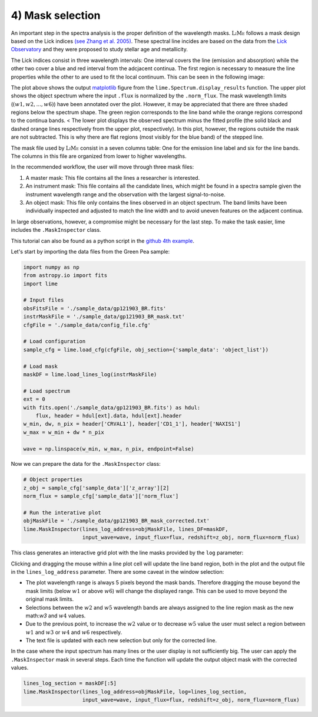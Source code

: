 4) Mask selection
=================

An important step in the spectra analysis is the proper definition of the wavelength masks. :math:`\textsc{LiMe}` follows
a mask design based on the Lick indices `(see Zhang et al. 2005) <https://arxiv.org/abs/astro-ph/0508634v1>`_. These spectral
line incides are based on the data from the `Lick Observatory <https://www.lickobservatory.org/>`_ and they were proposed to study stellar age and metallicity.

The Lick indices consist in three wavelength intervals: One interval covers the line (emission and absorption) while the
other two cover a blue and red interval from the adcjacent continua. The first region is necessary to measure the line
properties while the other to are used to fit the local continuum. This can be seen in the following image:

.. image:: ../_static/mask_selection.jpg

The plot above shows the output `matplotlib <https://matplotlib.org/>`_ figure from the ``lime.Spectrum.display_results``
function. The upper plot shows the object spectrum where the input ``.flux`` is normalized by the ``.norm_flux``. The
mask wavelength limits (:math:`(w1, w2, ..., w6 )`) have been annotated over the plot. However, it may be appreciated that
there are three shaded regions below the spectrum shape. The green region corresponds to the line band while the orange
regions correspond to the continua bands.
<
The lower plot displays the observed spectrum minus the fitted profile (the solid black and dashed orange lines
respectively from the upper plot, respectively). In this plot, however, the regions outside the mask are not subtracted.
This is why there are flat regions (most visibly for the blue band) of the stepped line.

The mask file used by :math:`\textsc{LiMe}` consist in a seven columns table: One for the emission line label and six for
the line bands. The columns in this file are organized from lower to higher wavelengths.

.. image:: ../_static/4_mask_file.png

In the recommended workflow, the user will move through three mask files:

1. A master mask: This file contains all the lines a researcher is interested.
2. An instrument mask: This file contains all the candidate lines, which might be found in a spectra sample given the
   instrument wavelength range and the observation with the largest signal-to-noise.
3. An object mask: This file only contains the lines observed in an object spectrum. The band limits have been individually
   inspected and adjusted to match the line width and to avoid uneven features on the adjacent continua.

In large observations, however, a compromise might be necessary for the last step. To make the task easier, lime includes
the ``.MaskInspector`` class.

This tutorial can also be found as a python script in the `github 4th example <https://github.com/Vital-Fernandez/lime/blob/master/examples/example4_interactive_mask_plots.py>`_.

Let's start by importing the data files from the Green Pea sample:

.. code-block:: python

    import numpy as np
    from astropy.io import fits
    import lime

    # Input files
    obsFitsFile = './sample_data/gp121903_BR.fits'
    instrMaskFile = './sample_data/gp121903_BR_mask.txt'
    cfgFile = './sample_data/config_file.cfg'

    # Load configuration
    sample_cfg = lime.load_cfg(cfgFile, obj_section={'sample_data': 'object_list'})

    # Load mask
    maskDF = lime.load_lines_log(instrMaskFile)

    # Load spectrum
    ext = 0
    with fits.open('./sample_data/gp121903_BR.fits') as hdul:
        flux, header = hdul[ext].data, hdul[ext].header
    w_min, dw, n_pix = header['CRVAL1'], header['CD1_1'], header['NAXIS1']
    w_max = w_min + dw * n_pix

    wave = np.linspace(w_min, w_max, n_pix, endpoint=False)

Now we can prepare the data for the ``.MaskInspector`` class:

.. code-block:: python

    # Object properties
    z_obj = sample_cfg['sample_data']['z_array'][2]
    norm_flux = sample_cfg['sample_data']['norm_flux']

    # Run the interative plot
    objMaskFile = './sample_data/gp121903_BR_mask_corrected.txt'
    lime.MaskInspector(lines_log_address=objMaskFile, lines_DF=maskDF,
                       input_wave=wave, input_flux=flux, redshift=z_obj, norm_flux=norm_flux)

This class generates an interactive grid plot with the line masks provided by the ``log`` parameter:

.. image:: ../_static/4_mask_selection_grid.png

Clicking and dragging the mouse within a line plot cell will update the line band region, both in the plot and the output
file in the ``lines_log_address`` parameter. There are some caveat in the window selection:

* The plot wavelength range is always 5 pixels beyond the mask bands. Therefore dragging the mouse beyond the mask limits
  (below :math:`w1` or above :math:`w6`) will change the displayed range. This can be used to move beyond the original
  mask limits.
* Selections between the :math:`w2` and :math:`w5` wavelength bands are always assigned to the line region mask as the new
  math:`w3` and :math:`w4` values.
* Due to the previous point, to increase the :math:`w2` value or to decrease :math:`w5` value the user must select a region
  between :math:`w1` and :math:`w3` or :math:`w4` and :math:`w6` respectively.
* The text file is updated with each new selection but only for the corrected line.

In the case where the input spectrum has many lines or the user display is not sufficiently big. The user can apply the
``.MaskInspector`` mask in several steps. Each time the function will update the output object mask with the corrected
values.

.. code-block:: python

    lines_log_section = maskDF[:5]
    lime.MaskInspector(lines_log_address=objMaskFile, log=lines_log_section,
                       input_wave=wave, input_flux=flux, redshift=z_obj, norm_flux=norm_flux)


.. image:: ../_static/4_mask_selection_grid_Detail.png
